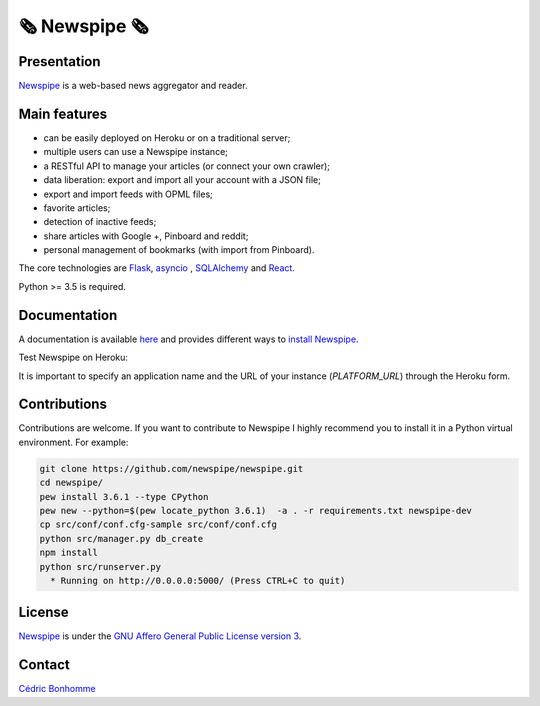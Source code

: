 =============
🗞 Newspipe 🗞
=============

Presentation
------------

`Newspipe <https://github.com/newspipe/newspipe>`_ is a web-based news
aggregator and reader.

Main features
-------------

* can be easily deployed on Heroku or on a traditional server;
* multiple users can use a Newspipe instance;
* a RESTful API to manage your articles (or connect your own crawler);
* data liberation: export and import all your account with a JSON file;
* export and import feeds with OPML files;
* favorite articles;
* detection of inactive feeds;
* share articles with Google +, Pinboard and reddit;
* personal management of bookmarks (with import from Pinboard).

The core technologies are `Flask <http://flask.pocoo.org>`_,
`asyncio <https://www.python.org/dev/peps/pep-3156/>`_ ,
`SQLAlchemy <http://www.sqlalchemy.org>`_
and `React <https://facebook.github.io/react/>`_.

Python >= 3.5 is required.

Documentation
-------------

A documentation is available `here <https://newspipe.readthedocs.io>`_ and
provides different ways to
`install Newspipe <https://newspipe.readthedocs.io/en/latest/deployment.html>`_.

Test Newspipe on Heroku:

.. image:: https://www.herokucdn.com/deploy/button.png
    :target: https://heroku.com/deploy?template=https://github.com/newspipe/newspipe.git

It is important to specify an application name and the URL of your instance
(*PLATFORM_URL*) through the Heroku form.

Contributions
-------------

Contributions are welcome. If you want to contribute to Newspipe I highly
recommend you to install it in a Python virtual environment. For example:


.. code-block:: bash

    git clone https://github.com/newspipe/newspipe.git
    cd newspipe/
    pew install 3.6.1 --type CPython
    pew new --python=$(pew locate_python 3.6.1)  -a . -r requirements.txt newspipe-dev
    cp src/conf/conf.cfg-sample src/conf/conf.cfg
    python src/manager.py db_create
    npm install
    python src/runserver.py
      * Running on http://0.0.0.0:5000/ (Press CTRL+C to quit)

License
-------

`Newspipe <https://github.com/newspipe/newspipe>`_ is under the
`GNU Affero General Public License version 3 <https://www.gnu.org/licenses/agpl-3.0.html>`_.

Contact
-------

`Cédric Bonhomme <https://www.cedricbonhomme.org>`_

